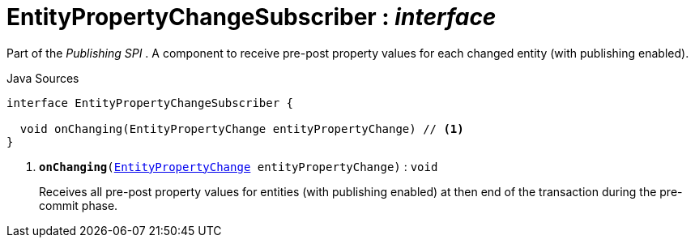 = EntityPropertyChangeSubscriber : _interface_
:Notice: Licensed to the Apache Software Foundation (ASF) under one or more contributor license agreements. See the NOTICE file distributed with this work for additional information regarding copyright ownership. The ASF licenses this file to you under the Apache License, Version 2.0 (the "License"); you may not use this file except in compliance with the License. You may obtain a copy of the License at. http://www.apache.org/licenses/LICENSE-2.0 . Unless required by applicable law or agreed to in writing, software distributed under the License is distributed on an "AS IS" BASIS, WITHOUT WARRANTIES OR  CONDITIONS OF ANY KIND, either express or implied. See the License for the specific language governing permissions and limitations under the License.

Part of the _Publishing SPI_ . A component to receive pre-post property values for each changed entity (with publishing enabled).

.Java Sources
[source,java]
----
interface EntityPropertyChangeSubscriber {

  void onChanging(EntityPropertyChange entityPropertyChange) // <.>
}
----

<.> `[teal]#*onChanging*#(xref:system:generated:index/EntityPropertyChange.adoc[EntityPropertyChange] entityPropertyChange)` : `void`
+
--
Receives all pre-post property values for entities (with publishing enabled) at then end of the transaction during the pre-commit phase.
--

